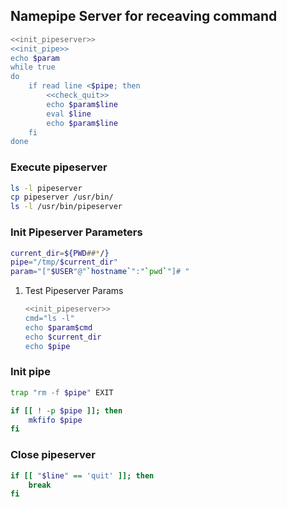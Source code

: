 ** Namepipe Server for receaving command
#+BEGIN_SRC sh :mkdirp yes :tangle pipeserver :shebang #!/bin/bash :eval never  :noweb yes
    <<init_pipeserver>>
    <<init_pipe>>
    echo $param
    while true
    do
        if read line <$pipe; then
            <<check_quit>>
            echo $param$line
            eval $line
            echo $param$line
        fi
    done
#+END_SRC

*** Execute *pipeserver*
#+BEGIN_SRC sh
ls -l pipeserver
cp pipeserver /usr/bin/
ls -l /usr/bin/pipeserver
#+END_SRC

#+RESULTS:
| -rwxr-xr-x | 1 | root | root | 380 | ফেব্রু | 9 | 22:52 | pipeserver          |
| -rwxr-xr-x | 1 | root | root | 380 | ফেব্রু | 9 | 22:53 | /usr/bin/pipeserver |

*** Init Pipeserver Parameters
#+NAME: init_pipeserver
#+BEGIN_SRC sh
  current_dir=${PWD##*/}
  pipe="/tmp/$current_dir"
  param="["$USER"@"`hostname`":"`pwd`"]# "
#+END_SRC

#+RESULTS:
: [root@asik-105:/usr/local/src/pipeserver]#
**** Test Pipeserver Params
#+BEGIN_SRC sh :noweb yes
<<init_pipeserver>>
cmd="ls -l"
echo $param$cmd
echo $current_dir
echo $pipe
#+END_SRC

#+RESULTS:
| [root@asik-105:/usr/local/src/pipeserver]# | ls | -l |
| pipeserver                                 |    |    |
| /tmp/pipeserver                            |    |    |
*** Init pipe
#+NAME: init_pipe
#+BEGIN_SRC sh
   trap "rm -f $pipe" EXIT

   if [[ ! -p $pipe ]]; then
       mkfifo $pipe
   fi
#+END_SRC
*** Close pipeserver
#+NAME: check_quit
#+BEGIN_SRC sh
  if [[ "$line" == 'quit' ]]; then
      break
  fi
#+END_SRC
